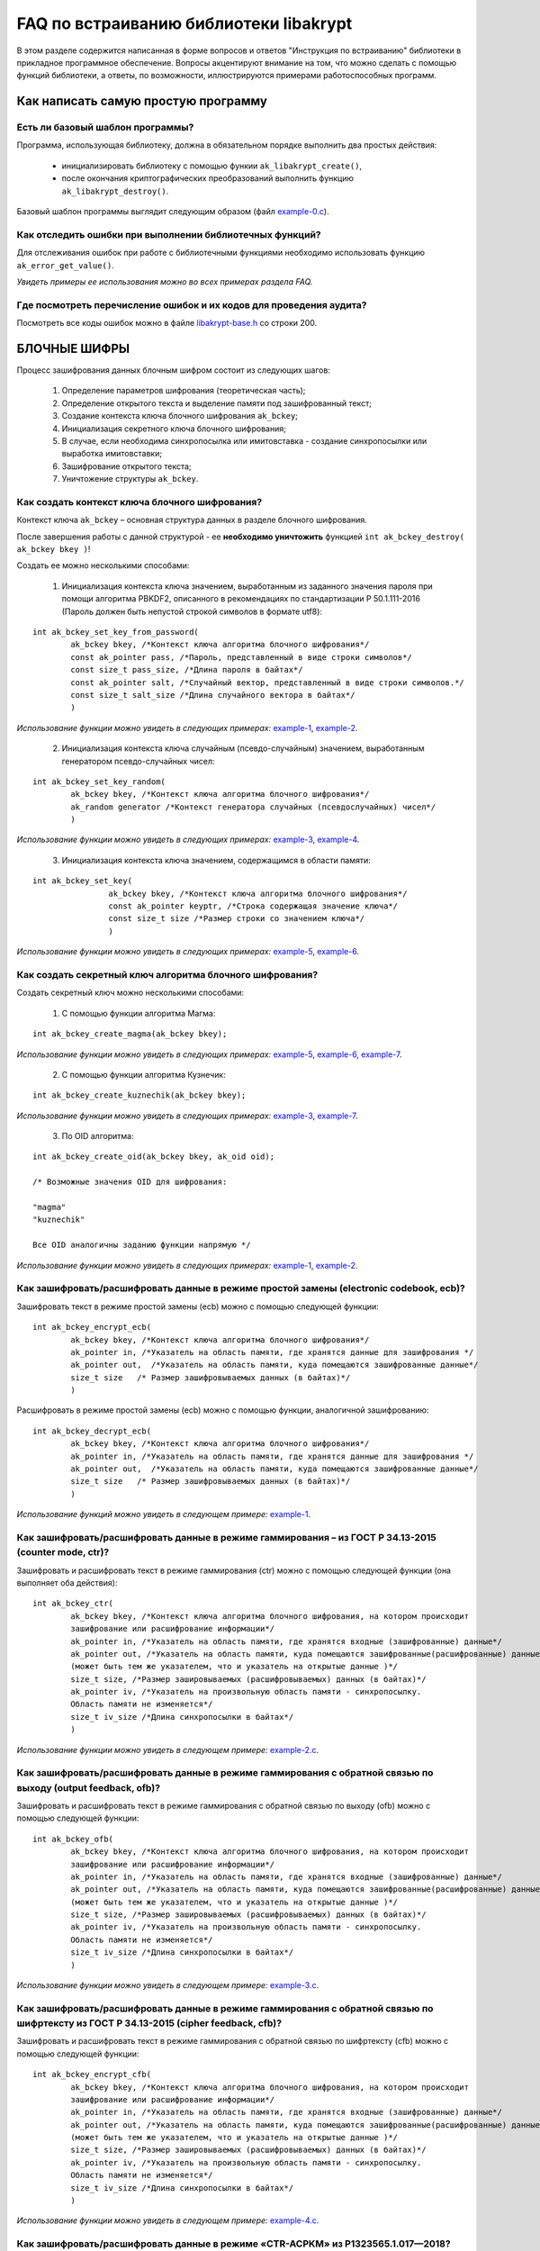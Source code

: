 
   
FAQ по встраиванию библиотеки libakrypt
====================================================

В этом разделе содержится написанная в форме вопросов и ответов "Инструкция по встраиванию" библиотеки в прикладное программное обеспечение. Вопросы акцентируют внимание на том, что можно сделать с помощью функций библиотеки, а ответы, по возможности, иллюстрируются примерами работоспособных программ.

Как написать самую простую программу
------------------------------------

Есть ли базовый шаблон программы?
~~~~~~~~~~~~~~~~~~~~~~~~~~~~~~~~~

Программа, использующая библиотеку, должна в обязательном порядке выполнить два простых действия:

  * инициализировать библиотеку с помощью функии ``ak_libakrypt_create()``,
  * после окончания криптографических преобразований выполнить функцию ``ak_libakrypt_destroy()``.

Базовый шаблон программы выглядит следующим образом (файл `example-0.c <https://github.com/oabelova/libakrypt-0.x/blob/master/examples/faq/example-0.c>`_).


Как отследить ошибки при выполнении библиотечных функций?
~~~~~~~~~~~~~~~~~~~~~~~~~~~~~~~~~~~~~~~~~~~~~~~~~~~~~~~~~~~~~~~

Для отслеживания ошибок при работе с библиотечными функциями необходимо использовать функцию ``ak_error_get_value()``.

*Увидеть примеры ее использования можно во всех примерах раздела FAQ.*


Где посмотреть перечисление ошибок и их кодов для проведения аудита?
~~~~~~~~~~~~~~~~~~~~~~~~~~~~~~~~~~~~~~~~~~~~~~~~~~~~~~~~~~~~~~~~~~~~~

Посмотреть все коды ошибок можно в файле `libakrypt-base.h <https://github.com/oabelova/libakrypt-0.x/blob/master/source/libakrypt-base.h.in>`_ со строки 200.


БЛОЧНЫЕ ШИФРЫ
----------------

Процесс зашифрования данных блочным шифром состоит из следующих шагов:

	1. Определение параметров шифрования (теоретическая часть);
	
	2. Определение открытого текста и выделение памяти под зашифрованный текст;
	
	3. Создание контекста ключа блочного шифрования ``ak_bckey``;
	
	4. Инициализация секретного ключа блочного шифрования;
	
	5. В случае, если необходима синхропосылка или имитовставка - создание синхропосылки или выработка имитовставки;
	
	6. Зашифрование открытого текста;
	
	7. Уничтожение структуры ``ak_bckey``.
	

Как создать контекст ключа блочного шифрования?
~~~~~~~~~~~~~~~~~~~~~~~~~~~~~~~~~~~~~~~~~~~~~~~~~~~~
Контекст ключа ``ak_bckey`` – основная структура данных в разделе блочного шифрования.

После завершения работы с данной структурой - ее **необходимо уничтожить** функцией ``int ak_bckey_destroy( ak_bckey bkey )``!


Создать ее можно несколькими способами:

	1. Инициализация контекста ключа значением, выработанным из заданного значения пароля при помощи алгоритма PBKDF2, описанного  в рекомендациях по стандартизации Р 50.1.111-2016 (Пароль должен быть непустой строкой символов в формате utf8):

:: 

	int ak_bckey_set_key_from_password(
		ak_bckey bkey, /*Контекст ключа алгоритма блочного шифрования*/
		const ak_pointer pass, /*Пароль, представленный в виде строки символов*/
		const size_t pass_size, /*Длина пароля в байтах*/
		const ak_pointer salt, /*Случайный вектор, представленный в виде строки символов.*/
		const size_t salt_size /*Длина случайного вектора в байтах*/
		)

*Использование функции можно увидеть в следующих примерах:* `example-1 <https://github.com/oabelova/libakrypt-0.x/blob/master/examples/faq/example-1.c>`_, `example-2 <https://github.com/oabelova/libakrypt-0.x/blob/master/examples/faq/example-2.c>`_.


	2. Инициализация контекста ключа случайным (псевдо-случайным) значением, выработанным генератором псевдо-случайных чисел:

::

	int ak_bckey_set_key_random(
		ak_bckey bkey, /*Контекст ключа алгоритма блочного шифрования*/
		ak_random generator /*Контекст генератора случайных (псевдослучайных) чисел*/
		)


*Использование функции можно увидеть в следующих примерах:* `example-3 <https://github.com/oabelova/libakrypt-0.x/blob/master/examples/faq/example-3.c>`_, `example-4 <https://github.com/oabelova/libakrypt-0.x/blob/master/examples/faq/example-4.c>`_.


	3. Инициализация контекста ключа значением, содержащимся в области памяти: 
::

	int ak_bckey_set_key(
			ak_bckey bkey, /*Контекст ключа алгоритма блочного шифрования*/
			const ak_pointer keyptr, /*Строка содержащая значение ключа*/
			const size_t size /*Размер строки со значением ключа*/
			)
			
*Использование функции можно увидеть в следующих примерах:* `example-5 <https://github.com/oabelova/libakrypt-0.x/blob/master/examples/faq/example-5.c>`_, `example-6 <https://github.com/oabelova/libakrypt-0.x/blob/master/examples/faq/example-6.c>`_.




Как создать секретный ключ алгоритма блочного шифрования?
~~~~~~~~~~~~~~~~~~~~~~~~~~~~~~~~~~~~~~~~~~~~~~~~~~~~~~~~~~~~~~~~~~~~~~~~~~~~~~

Создать секретный ключ можно несколькими способами:

	1. С помощью функции алгоритма Магма:
:: 

	int ak_bckey_create_magma(ak_bckey bkey);

*Использование функции можно увидеть в следующих примерах:* `example-5 <https://github.com/oabelova/libakrypt-0.x/blob/master/examples/faq/example-5.c>`_, `example-6 <https://github.com/oabelova/libakrypt-0.x/blob/master/examples/faq/example-6.c>`_, `example-7 <https://github.com/oabelova/libakrypt-0.x/blob/master/examples/faq/example-7.c>`_.

	2. С помощью функции алгоритма Кузнечик:
:: 
	
	int ak_bckey_create_kuznechik(ak_bckey bkey);

*Использование функции можно увидеть в следующих примерах:* `example-3 <https://github.com/oabelova/libakrypt-0.x/blob/master/examples/faq/example-5.c>`_, `example-7 <https://github.com/oabelova/libakrypt-0.x/blob/master/examples/faq/example-6.c>`_.


	3. По OID алгоритма:
::
	
	int ak_bckey_create_oid(ak_bckey bkey, ak_oid oid);
	
	/* Возможные значения OID для шифрования:
    
   	"magma"
	"kuznechik"
    
        Все OID аналогичны заданию функции напрямую */  


*Использование функции можно увидеть в следующих примерах:* `example-1 <https://github.com/oabelova/libakrypt-0.x/blob/master/examples/faq/example-1.c>`_, `example-2 <https://github.com/oabelova/libakrypt-0.x/blob/master/examples/faq/example-2.c>`_.



Как зашифровать/расшифровать данные в режиме простой замены (electronic codebook, ecb)?
~~~~~~~~~~~~~~~~~~~~~~~~~~~~~~~~~~~~~~~~~~~~~~~~~~~~~~~~~~~~~~~~~~~~~~~~~~~~~~~~~~~~~~~~~~~~~~~~~~~~~~~~
Зашифровать текст в режиме простой замены (ecb) можно с помощью следующей функции: 

::

	int ak_bckey_encrypt_ecb(
		ak_bckey bkey, /*Контекст ключа алгоритма блочного шифрования*/
		ak_pointer in, /*Указатель на область памяти, где хранятся данные для зашифрования */
		ak_pointer out,  /*Указатель на область памяти, куда помещаются зашифрованные данные*/
		size_t size   /* Размер зашифровываемых данных (в байтах)*/
		)


Расшифровать в режиме простой замены (ecb) можно с помощью функции, аналогичной зашифрованию:

:: 

	int ak_bckey_decrypt_ecb(
		ak_bckey bkey, /*Контекст ключа алгоритма блочного шифрования*/
		ak_pointer in, /*Указатель на область памяти, где хранятся данные для зашифрования */
		ak_pointer out,  /*Указатель на область памяти, куда помещаются зашифрованные данные*/
		size_t size   /* Размер зашифровываемых данных (в байтах)*/
		)

*Использование функций можно увидеть в следующем примере:* `example-1 <https://github.com/oabelova/libakrypt-0.x/blob/master/examples/faq/example-1.c>`_.


Как зашифровать/расшифровать данные в режиме гаммирования – из ГОСТ Р 34.13-2015 (counter mode, ctr)?
~~~~~~~~~~~~~~~~~~~~~~~~~~~~~~~~~~~~~~~~~~~~~~~~~~~~~~~~~~~~~~~~~~~~~~~~~~~~~~~~~~~~~~~~~~~~~~~~~~~~~~~~
Зашифровать и расшифровать текст в режиме гаммирования (ctr) можно с помощью следующей функции (она выполняет оба действия):
::

	int ak_bckey_ctr(
        	ak_bckey bkey, /*Контекст ключа алгоритма блочного шифрования, на котором происходит 
        	зашифрование или расшифрование информации*/
        	ak_pointer in, /*Указатель на область памяти, где хранятся входные (зашифрованные) данные*/
        	ak_pointer out, /*Указатель на область памяти, куда помещаются зашифрованные(расшифрованные) данные 
        	(может быть тем же указателем, что и указатель на открытые данные )*/
        	size_t size, /*Размер зашировываемых (расшифровываемых) данных (в байтах)*/
        	ak_pointer iv, /*Указатель на произвольную область памяти - синхропосылку. 
        	Область памяти не изменяется*/
        	size_t iv_size /*Длина синхропосылки в байтах*/
        	)


*Использование функции можно увидеть в следующем примере:* `example-2.c <https://github.com/oabelova/libakrypt-0.x/blob/master/examples/faq/example-2.c>`_.



Как зашифровать/расшифровать данные в режиме гаммирования с обратной связью по выходу (output feedback, ofb)?
~~~~~~~~~~~~~~~~~~~~~~~~~~~~~~~~~~~~~~~~~~~~~~~~~~~~~~~~~~~~~~~~~~~~~~~~~~~~~~~~~~~~~~~~~~~~~~~~~~~~~~~~~~~~~~~
Зашифровать и расшифровать текст в режиме гаммирования с обратной связью по выходу (ofb) можно с помощью следующей функции:
::

	int ak_bckey_ofb(
    		ak_bckey bkey, /*Контекст ключа алгоритма блочного шифрования, на котором происходит 
        	зашифрование или расшифрование информации*/
        	ak_pointer in, /*Указатель на область памяти, где хранятся входные (зашифрованные) данные*/
        	ak_pointer out, /*Указатель на область памяти, куда помещаются зашифрованные(расшифрованные) данные 
        	(может быть тем же указателем, что и указатель на открытые данные )*/
        	size_t size, /*Размер зашировываемых (расшифровываемых) данных (в байтах)*/
        	ak_pointer iv, /*Указатель на произвольную область памяти - синхропосылку. 
        	Область памяти не изменяется*/
        	size_t iv_size /*Длина синхропосылки в байтах*/
    		)
		
*Использование функции можно увидеть в следующем примере:* `example-3.c <https://github.com/oabelova/libakrypt-0.x/blob/master/examples/faq/example-3.c>`_.


Как зашифровать/расшифровать данные в режиме гаммирования с обратной связью по шифртексту из ГОСТ Р 34.13-2015 (cipher feedback, cfb)?
~~~~~~~~~~~~~~~~~~~~~~~~~~~~~~~~~~~~~~~~~~~~~~~~~~~~~~~~~~~~~~~~~~~~~~~~~~~~~~~~~~~~~~~~~~~~~~~~~~~~~~~~~~~~~~~~~~~~~~~~~~~~~~~~~~~~~~~~~~~~
Зашифровать и расшифровать текст в режиме гаммирования с обратной связью по шифртексту (cfb) можно с помощью следующей функции:
::

	int ak_bckey_encrypt_cfb(
    		ak_bckey bkey, /*Контекст ключа алгоритма блочного шифрования, на котором происходит 
        	зашифрование или расшифрование информации*/
        	ak_pointer in, /*Указатель на область памяти, где хранятся входные (зашифрованные) данные*/
        	ak_pointer out, /*Указатель на область памяти, куда помещаются зашифрованные(расшифрованные) данные 
        	(может быть тем же указателем, что и указатель на открытые данные )*/
        	size_t size, /*Размер зашировываемых (расшифровываемых) данных (в байтах)*/
        	ak_pointer iv, /*Указатель на произвольную область памяти - синхропосылку. 
        	Область памяти не изменяется*/
        	size_t iv_size /*Длина синхропосылки в байтах*/
    		)


*Использование функции можно увидеть в следующем примере:* `example-4.c <https://github.com/oabelova/libakrypt-0.x/blob/master/examples/faq/example-4.c>`_.


Как зашифровать/расшифровать данные в режиме «CTR-ACPKM» из Р1323565.1.017—2018?
~~~~~~~~~~~~~~~~~~~~~~~~~~~~~~~~~~~~~~~~~~~~~~~~~~~~~~~~~~~~~~~~~~~~~~~~~~~~~~~~~~~
Зашифровать и расшифровать текст в режиме «CTR-ACPKM» (acpkm) можно с помощью следующей функции:
::

	int ak_bckey_ctr_acpkm(
    		ak_bckey bkey, /*Контекст ключа алгоритма блочного шифрования,
    		используемый для шифрования и порождения цепочки производных ключей.*/
    		ak_pointer in, /*Указатель на область памяти, где хранятся входные
    		зашифровываемые (расшифровываемые) данные*/
    		ak_pointer out, /*Указатель на область памяти, куда помещаются выходные данные*/
    		size_t size, /*размер зашировываемых (расшифровываемых) данных (в байтах)*/
    		size_t section_size, /*Размер одной секции в байтах. Данная величина должна быть кратна длине блока
    		используемого алгоритма шифрования.*/
    		ak_pointer iv, /*имитовставка*/
    		size_t iv_size /*длина имитовставки в байтах*/
    		)

*Использование функции можно увидеть в следующем примере:* `example-5.c <https://github.com/oabelova/libakrypt-0.x/blob/master/examples/faq/example-5.c>`_.



Как зашифровать/расшифровать данные в режиме «XTS»?
~~~~~~~~~~~~~~~~~~~~~~~~~~~~~~~~~~~~~~~~~~~~~~~~~~~~
Зашифровать текст в режиме «XTS» (xtsmac) можно с помощью следующей функции:
::

	int ak_bckey_encrypt_xtsmac(
		ak_pointer encryptionKey,/*ключ шифрования*/
     		ak_pointer authenticationKey, /*ключ выработки кода аутентификации (имитовставки)*/
     		const ak_pointer adata, /*указатель на ассоциируемые данные*/
     		const size_t adata_size, /*размер ассоциируемых данных в байтах*/
     		const ak_pointer in, /*указатель на зашифровываемые данные*/
     		ak_pointer out, /*указатель на зашифрованные данные*/
     		const size_t size, /*размер зашифровываемых данных в байтах, должен быть не менее 16 октетов*/
     		const ak_pointer iv, /*указатель на синхропосылку*/
     		const size_t iv_size, /*длина синхропосылки в байтах*/
     		ak_pointer icode, /*указатель на область памяти, куда будет помещено значение имитовставки*/
     		const size_t icode_size /*ожидаемый размер имитовставки в байтах; значение не должно превышать 16 октетов*/
     		)

Расшифровать текст в режиме «XTS» (xtsmac) можно с помощью функции, аналогичной зашифрованию:
::

	int ak_bckey_decrypt_xtsmac(
		ak_pointer encryptionKey,/*ключ шифрования*/
     		ak_pointer authenticationKey, /*ключ выработки кода аутентификации (имитовставки)*/
     		const ak_pointer adata, /*указатель на ассоциируемые данные*/
     		const size_t adata_size, /*размер ассоциируемых данных в байтах*/
     		const ak_pointer in, /*указатель на расшифровываемые данные*/
     		ak_pointer out, /*указатель на область памяти куда будут помещены расшифрованные данные*/
     		const size_t size, /*размер расшифровываемых данных в байтах, должен быть не менее 16 октетов*/
     		const ak_pointer iv, /*указатель на синхропосылку*/
     		const size_t iv_size, /*длина синхропосылки в байтах*/
     		ak_pointer icode, /*указатель на область памяти, куда будет помещено значение имитовставки*/
     		const size_t icode_size /*ожидаемый размер имитовставки в байтах; значение не должно превышать 16 октетов;*/
		)

*Использование функций можно увидеть в следующем примере:* `example-6.c <https://github.com/oabelova/libakrypt-0.x/blob/master/examples/faq/example-6.c>`_.



Как зашифровать/расшифровать данные в режиме простой замены с зацеплением из ГОСТ Р 34.13-2015 (cipher block chaining, cbc)?
~~~~~~~~~~~~~~~~~~~~~~~~~~~~~~~~~~~~~~~~~~~~~~~~~~~~~~~~~~~~~~~~~~~~~~~~~~~~~~~~~~~~~~~~~~~~~~~~~~~~~~~~~~~~~~~~~~~~~~~~~~~~~~

Зашифровать текст в режиме простой замены (cbc) можно с помощью следующей функции: 

::

	int ak_bckey_encrypt_cbc(
		ak_bckey bkey, /* Контекст ключа алгоритма блочного шифрования */
		ak_pointer in, /* Указатель на область памяти, где хранятся данные для зашифрования */
		ak_pointer out,  /* Указатель на область памяти, куда помещаются зашифрованные данные */
		size_t size,  /* Размер зашифровываемых данных (в байтах) */
		ak_pointer iv, /* Указатель на произвольную область памяти - синхропосылку */
		size_t iv_size /* Длина синхропосылки в байтах. Согласно  стандарту ГОСТ Р 34.13-2015 длина
		синхропосылки должна быть ровно в два раза меньше, чем длина блока, 
		то есть 4 байта для Магмы и 8 байт для Кузнечика.*/
		);

Предварительно необходимо создать синхропосылку, передаваемую в качестве аргумента в описанную выше функцию.

Пример синхропосылки:

::

	ak_uint8 openssl_ivcbc[32] = {
		0x12, 0x34, 0x56, 0x78, 0x90, 0xab, 0xce, 0xf0, 
		0xa1, 0xb2, 0xc3, 0xd4, 0xe5, 0xf0, 0x01, 0x12, 
		0x23, 0x34, 0x45, 0x56, 0x67, 0x78, 0x89, 0x90, 
		0x12, 0x13, 0x14, 0x15, 0x16, 0x17, 0x18, 0x19
		};

Расшифровать текст в режиме простой замены (cbc) можно с помощью функции, аналогичной зашифрованию: 

::

	int ak_bckey_decrypt_cbc(
		ak_bckey bkey, /* Контекст ключа алгоритма блочного шифрования*/
		ak_pointer in, /* Указатель на область памяти, где хранятся данные для зашифрования */
		ak_pointer out, /* Указатель на область памяти, куда помещаются зашифрованные данные */
		size_t size /* Размер зашифровываемых данных (в байтах) */
		ak_pointer iv, /* Указатель на произвольную область памяти - синхропосылку */
		size_t iv_size /*Длина синхропосылки в байтах. Согласно  стандарту ГОСТ Р 34.13-2015 длина 
		синхропосылки должна быть ровно в два раза меньше, чем длина блока, 
		то есть 4 байта для Магмы и 8 байт для Кузнечика */
		);

*Использование функций можно увидеть в следующем примере:* `example-7.c <https://github.com/oabelova/libakrypt-0.x/blob/master/examples/faq/example-7.c>`_.



АЛГОРИТМ AEAD
----------------------------------------------------
Процесс зашифрования данных аутентифицированным шифрованием состоит из следующих шагов:

	1. Определение параметров шифрования (теоретическая часть);
	
	2. Определение открытого текста и выделение памяти под зашифрованный текст;
	
	3. Создание контекста ключа аутентифицированного шифрования ``ak_aead``;
	
	4. Инициализация ключей шифрования и аутентификации аутентифицированного шифрования;
	
	5. В случае, если необходима синхропосылка или имитовставка - создание синхропосылки или выработка имитовставки;
	
	6. Зашифрование открытого текста;
	
	7. Уничтожение структуры ``ak_aead``.

Как создать контекст алгоритма аутентифицированного шифрования?
~~~~~~~~~~~~~~~~~~~~~~~~~~~~~~~~~~~~~~~~~~~~~~~~~~~~~~~~~~~~~~~~~~~
Контекст ключа ``ak_aead`` – основная структура данных в разделе аутентифицированного шифрования.

После завершения работы с данной структурой - ее **необходимо уничтожить** функцией ``int ak_aead_destroy( ak_aead ctx )``!

В данной библиотеке описано 12 функций для создания контекста алгоритма аутентифицированного шифрования. Коротко рассмотрим каждую из них здесь.

	1. Создание контекста алгоритма аутентифицированного шифрования Р 1323565.1.024-2019 для блочного шифра Магма
::

	int ak_aead_create_mgm_magma(ak_aead ctx, bool_t crf)

*Использование функции можно увидеть в следующем примере:* `example-8.c <https://github.com/oabelova/libakrypt-0.x/blob/master/examples/faq/example-8.c>`_.

	2. Создание контекста алгоритма аутентифицированного шифрования Р 1323565.1.024-2019 для блочного шифра Кузнечик
::

	int ak_aead_create_mgm_kuznechik(ak_aead ctx, bool_t crf)
	
*Использование функции можно увидеть в следующем примере:* `example-9.c <https://github.com/oabelova/libakrypt-0.x/blob/master/examples/faq/example-9.c>`_.
	
	3. Создание контекста алгоритма аутентифицированного шифрования xtsmac для блочного шифра Магма
::

	int ak_aead_create_xtsmac_magma(ak_aead ctx, bool_t crf)
	
*Использование функции можно увидеть в следующем примере:* `example-10.c <https://github.com/oabelova/libakrypt-0.x/blob/master/examples/faq/example-10.c>`_.

	4. Создание контекста алгоритма аутентифицированного шифрования ctr-cmac для блочного шифра Магма
:: 

	int ak_aead_create_ctr_cmac_magma(ak_aead ctx, bool_t crf)
	
*Использование функции можно увидеть в следующем примере:* `example-11.c <https://github.com/oabelova/libakrypt-0.x/blob/master/examples/faq/example-11.c>`_	.
	
	5. Создание контекста алгоритма аутентифицированного шифрования ctr-cmac для блочного шифра Кузнечик
::

	int ak_aead_create_ctr_cmac_kuznechik(ak_aead ctx, bool_t crf)
	
*Использование функции можно увидеть в следующем примере:* `example-12.c <https://github.com/oabelova/libakrypt-0.x/blob/master/examples/faq/example-12.c>`_.

	6. Создание контекста алгоритма аутентифицированного шифрования ctr-nmac для блочного шифра Магма
:: 

	int ak_aead_create_ctr_nmac_magma(ak_aead ctx, bool_t crf)

*Использование функции можно увидеть в следующем примере:* `example-13.c <https://github.com/oabelova/libakrypt-0.x/blob/master/examples/faq/example-13.c>`_.

	7. Создание контекста алгоритма аутентифицированного шифрования ctr-nmac для блочного шифра Кузнечик
::

	int ak_aead_create_ctr_nmac_kuznechik(ak_aead ctx, bool_t crf)

*Использование функции можно увидеть в следующем примере:* `example-14.c <https://github.com/oabelova/libakrypt-0.x/blob/master/examples/faq/example-14.c>`_

	8. Создание контекста алгоритма аутентифицированного шифрования ctr-hmac для блочного шифра Магма и функции хеширования Стрибог256
::

	int ak_aead_create_ctr_hmac_magma_streebog256(ak_aead ctx, bool_t crf)
	
*Использование функции можно увидеть в следующем примере:* `example-15.c <https://github.com/oabelova/libakrypt-0.x/blob/master/examples/faq/example-15.c>`_	.
	
	9. Создание контекста алгоритма аутентифицированного шифрования ctr-hmac для блочного шифра Кузнечик и функции хеширования Стрибог256
::

	int ak_aead_create_ctr_hmac_kuznechik_streebog256(ak_aead ctx, bool_t crf)

*Использование функции можно увидеть в следующем примере:* `example-16.c <https://github.com/oabelova/libakrypt-0.x/blob/master/examples/faq/example-16.c>`_.

	10. Создание контекста алгоритма аутентифицированного шифрования ctr-hmac для блочного шифра Магма и функции хеширования Стрибог512
::
	
	int ak_aead_create_ctr_hmac_magma_streebog512(ak_aead ctx, bool_t crf)
	
*Использование функции можно увидеть в следующем примере:* `example-17.c <https://github.com/oabelova/libakrypt-0.x/blob/master/examples/faq/example-17.c>`_.

	11. Создание контекста алгоритма аутентифицированного шифрования ctr-hmac для блочного шифра Кузнечик и функции хеширования Стрибог512
::

	int ak_aead_create_ctr_hmac_kuznechik_streebog512(ak_aead ctx, bool_t crf)
	
*Использование функции можно увидеть в следующем примере:* `example-18.c <https://github.com/oabelova/libakrypt-0.x/blob/master/examples/faq/example-18.c>`_.

	12. Создание контекста алгоритма аутентифицированного шифрования по заданному oid
::

	int ak_aead_create_oid(ak_aead ctx, bool_t crf, ak_oid oid)
	
	/* Возможные значения OID для aead шифрования:
    
    	"mgm-magma"
    	"mgm-kuznechik"
    	"xtsmac-magma"
    	"ctr-cmac-magma"
    	"ctr-cmac-kuznechik"
    	"ctr-hmac-magma-streebog256"
    	"ctr-hmac-magma-streebog512"
    	"ctr-hmac-kuznechik-streebog256"
    	"ctr-hmac-kuznechik-streebog512"
    	"ctr-nmac-magma"
    	"ctr-nmac-kuznechik"
    
    	Все OID аналогичны заданию функции напрямую */

*Использование функции можно увидеть в следующем примере:* `example-19.c <https://github.com/oabelova/libakrypt-0.x/blob/master/examples/faq/example-19.c>`_.


Как инициализировать ключи аутентификации и шифрования?
~~~~~~~~~~~~~~~~~~~~~~~~~~~~~~~~~~~~~~~~~~~~~~~~~~~~~~~~~~~~~~~~~~~~~~
Инициалиировать ключи шифрования и аутентификации можно либо двумя отдельными функциями, либо одной общей функцией.

	1. Инициализация отдельными функциями:
::

	int ak_aead_set_encrypt_key(
               		ak_aead ctx,           /* Контекст алгоритма аутентифицированного шифрования */
    			const ak_pointer key,  /* Область памяти, в которой хранится 
			значение ключа шифрования */
    			const size_t size      /* Размер ключа шифрования (в октетах) */
    			)
			
	ak_aead_set_auth_key(
                	ak_aead ctx,           /* Контекст алгоритма аутентифицированного шифрования */
    			const ak_pointer key,  /* Область памяти, в которой хранится 
			значение ключа аутентификации (имитозащиты) */
    			const size_t size      /* Размер ключа аутентификации (в октетах) */
    			)
			
*Использование функции можно увидеть в следующем примере:* `example-8.c <https://github.com/oabelova/libakrypt-0.x/blob/master/examples/faq/example-8.c>`_.

	2. Инициализация общей функцией:
::

	int ak_aead_set_keys(
                	ak_aead ctx,            /* Контекст алгоритма аутентифицированного шифрования */
    			const ak_pointer key,   /* Область памяти, в которой хранится 
			значение ключа шифрования */
    			const size_t size,      /* Размер ключа шифрования (в октетах) */
    			const ak_pointer key,   /* Область памяти, в которой хранится 
			значение ключа аутентификации (имитозащиты) */
    			const size_t size       /* Размер ключа аутентификации (в октетах) */
    			)
			
*Использование функций можно увидеть в следующих примерах:* `example-9.c <https://github.com/oabelova/libakrypt-0.x/blob/master/examples/faq/example-9.c>`_, `example-10.c <https://github.com/oabelova/libakrypt-0.x/blob/master/examples/faq/example-10.c>`_, `example-11.c <https://github.com/oabelova/libakrypt-0.x/blob/master/examples/faq/example-11.c>`_, `example-12.c <https://github.com/oabelova/libakrypt-0.x/blob/master/examples/faq/example-12.c>`_, `example-13.c <https://github.com/oabelova/libakrypt-0.x/blob/master/examples/faq/example-13.c>`_, `example-14.c <https://github.com/oabelova/libakrypt-0.x/blob/master/examples/faq/example-14.c>`_, `example-15.c <https://github.com/oabelova/libakrypt-0.x/blob/master/examples/faq/example-15.c>`_, `example-16.c <https://github.com/oabelova/libakrypt-0.x/blob/master/examples/faq/example-16.c>`_, `example-17.c <https://github.com/oabelova/libakrypt-0.x/blob/master/examples/faq/example-17.c>`_, `example-18.c <https://github.com/oabelova/libakrypt-0.x/blob/master/examples/faq/example-18.c>`_, `example-19.c <https://github.com/oabelova/libakrypt-0.x/blob/master/examples/faq/example-19.c>`_.


Как зашифровать/расшифровать данные с помощью аутентифицируемого шифрования с одновременным вычислением/проверки имитовставки?
~~~~~~~~~~~~~~~~~~~~~~~~~~~~~~~~~~~~~~~~~~~~~~~~~~~~~~~~~~~~~~~~~~~~~~~~~~~~~~~~~~~~~~~~~~~~~~~~~~~~~~~~~~~~~~~~~~~~~~~~~~~~~~~~
Зашифровать текст аутентифицируемым шифрованием можно с помощью следующей функции
::

	int ak_aead_encrypt(
    			ak_aead ctx, /* контекст алгоритма аутентифицированного шифрования */
    			const ak_pointer adata,      /* указатель на ассоциированные (незашифровываемые) данные */
    			const size_t adata_size,          /* длина ассоциированных данных в октетах */
    			const ak_pointer in, /* указатель на зашифровываемые данные */
    			ak_pointer out, /* указатель на зашифрованные данные */
    			const size_t size,          /* размер зашифровываемых данных в октетах */
    			const ak_pointer iv,          /* указатель на синхропосылку */
    			const size_t iv_size,   /* длина синхропосылки в октетах */
    			ak_pointer icode,         /* указатель на область памяти, куда будет помещено значение имитовставки */
    			const size_t icode_size   /* ожидаемый размер имитовставки в байтах */
    			))
			
Расшифровать текст аутентифицируемым шифрованием можно с помощью функции, аналогичной зашифрованию:
:: 

	int ak_aead_decrypt(
    			ak_aead ctx, /* контекст алгоритма аутентифицированного шифрования */
    			const ak_pointer adata,      /* указатель на ассоциированные (незашифровываемые) данные */
    			const size_t adata_size,          /* длина ассоциированных данных в октетах */
    			const ak_pointer in, /* указатель на расшифровываемые данные */
    			ak_pointer out, /* указатель на расшифрованные данные */
    			const size_t size,          /* размер зашифровываемых данных в октетах */
    			const ak_pointer iv,          /* указатель на синхропосылку */
    			const size_t iv_size,   /* длина синхропосылки в октетах */
    			ak_pointer icode,         /* указатель на область памяти, где расположена проверяемая имитовставки */
    			const size_t icode_size   /* ожидаемый размер имитовставки в байтах */
    			))

*Использование функций можно увидеть в следующих примерах:* `example-8.c <https://github.com/oabelova/libakrypt-0.x/blob/master/examples/faq/example-8.c>`_, `example-9.c <https://github.com/oabelova/libakrypt-0.x/blob/master/examples/faq/example-9.c>`_, `example-10.c <https://github.com/oabelova/libakrypt-0.x/blob/master/examples/faq/example-10.c>`_, `example-11.c <https://github.com/oabelova/libakrypt-0.x/blob/master/examples/faq/example-11.c>`_, `example-12.c <https://github.com/oabelova/libakrypt-0.x/blob/master/examples/faq/example-12.c>`_, `example-13.c <https://github.com/oabelova/libakrypt-0.x/blob/master/examples/faq/example-13.c>`_, `example-14.c <https://github.com/oabelova/libakrypt-0.x/blob/master/examples/faq/example-14.c>`_, `example-15.c <https://github.com/oabelova/libakrypt-0.x/blob/master/examples/faq/example-15.c>`_, `example-16.c <https://github.com/oabelova/libakrypt-0.x/blob/master/examples/faq/example-16.c>`_, `example-17.c <https://github.com/oabelova/libakrypt-0.x/blob/master/examples/faq/example-17.c>`_, `example-18.c <https://github.com/oabelova/libakrypt-0.x/blob/master/examples/faq/example-18.c>`_, `example-19.c <https://github.com/oabelova/libakrypt-0.x/blob/master/examples/faq/example-19.c>`_.


ЭЛЕКТРОННАЯ ПОДПИСЬ
----------------------------------------------------
Процесс подписи данных выработанной электронной подписью:

	1. Определение типа данных для подписи (теоретическая часть) и выделение памяти под данные (если необходимо);
	
	2. Создание контекста секретного ключа электронной подписи ``ak_signkey``;
	
	3. Инициализация секретного ключа;
	
	4. В случае, если необходима проверка подписи - создание контекста открытого ключа электронной подписи ``ak_verifykey`` и его инициализация;
	
	5. Подпись данных;
	
	6. Проверка подписи в случае необходимости;
	
	7. Уничтожение структур ``ak_signkey`` и ``ak_verifykey``.
	

Как создать контекст секретного ключа электронной подписи?
~~~~~~~~~~~~~~~~~~~~~~~~~~~~~~~~~~~~~~~~~~~~~~~~~~~~~~~~~~~
Контекст секретного ключа электронной подписи хранится с помощью структуры ``ak_signkey``.

После завершения работы с данной структурой - ее **необходимо уничтожить** функцией ``int ak_signkey_destroy( ak_signkey sctx )``!

Создание структуры контекста секретного ключа ЭП возможно с помощью функции:
::

	int ak_signkey_create_str(
			ak_signkey sk,
			const char *ni /* строка, содержащая имя или идентификатор 
    			эллиптической кривой, на которой будет реализован криптографический алгоритм */
     			)
			
*Использование функции можно увидеть в следующих примерах:* `example-20 <https://github.com/oabelova/libakrypt-0.x/blob/master/examples/faq/example-20.c>`_, `example-21 <https://github.com/oabelova/libakrypt-0.x/blob/master/examples/faq/example-21.c>`_, `example-22 <https://github.com/oabelova/libakrypt-0.x/blob/master/examples/faq/example-22.c>`_.


Как создать секретный ключ электронной подписи?
~~~~~~~~~~~~~~~~~~~~~~~~~~~~~~~~~~~~~~~~~~~~~~~~~~~~~~~~~~~
Создать секретный ключ электронной подписи можно несколькими способами:

	1. Инициализировать секретный ключ случайчайным (псевдо-случайным) значением:
::

	int ak_signkey_set_key_random(
    			ak_signkey sctx, /* контекст секретного ключа алгоритма электронной подписи */
    			ak_random generator /*контекст генератора случайных чисел*/
 			)
			
*Использование функции можно увидеть в следующем примере:* `example-20 <https://github.com/oabelova/libakrypt-0.x/blob/master/examples/faq/example-20.c>`_.
				
	2. Инициализировать секретный ключ константным значением:
::

	int ak_signkey_set_key(
    			ak_signkey sctx, /* контекст секретного ключа алгоритма электронной подписи */
    			const ak_pointer ptr, /* указатель на область памяти, содержащей значение 
    			секретного ключа */
    			const size_t size /* размер ключа в байтах */
    			)

*Использование функции можно увидеть в следующих примерах:* `example-21 <https://github.com/oabelova/libakrypt-0.x/blob/master/examples/faq/example-21.c>`_, `example-22 <https://github.com/oabelova/libakrypt-0.x/blob/master/examples/faq/example-22.c>`_.
	

Как создать открытый ключ электронной подписи?
~~~~~~~~~~~~~~~~~~~~~~~~~~~~~~~~~~~~~~~~~~~~~~~~~~~~~~~~~~~
Для начала необходимо создать структуру ``ak_verifykey`` для хранения открытого ключа ЭП.

После завершения работы с данной структурой - ее **необходимо уничтожить** функцией ``int ak_verifykey_destroy( ak_verifykey pctx )``!

После этого необходимо инициализировать открытый ключ ЭП с помощью функции:
::

	int ak_verifykey_create_from_signkey(
		ak_verifykey pctx, /* контекст открытого ключа ЭП */
		ak_signkey sctx /* контекст секретного ключа ЭП */
		)

*Использование функции можно увидеть в следующих примерах:* `example-21 <https://github.com/oabelova/libakrypt-0.x/blob/master/examples/faq/example-21.c>`_, `example-22 <https://github.com/oabelova/libakrypt-0.x/blob/master/examples/faq/example-22.c>`_.
	

Как подписать данные электронной подписью?
~~~~~~~~~~~~~~~~~~~~~~~~~~~~~~~~~~~~~~~~~~~~~~~~~~~~~~~~~~~
В зависимости от типа подписываемых даннных необходимо использовать различные функции.

	1. Подпись данных с помощью вычисленного хеш-кода подписываемого сообщения:
::

	void ak_signkey_sign_const_values(
    			ak_signkey sctx, /* контекст секретного ключа алгоритма электронной подписи */
    			ak_uint64 *k, /* степень кратности точки \f$ P \f$ */
    			ak_uint64 *e, /* целое число, соотвествующее хеш-коду подписываемого сообщения */
    			ak_pointer out /* массив, куда помещается результат */
    			)
			

*Использование функции можно увидеть в следующем примере:* `example-20 <https://github.com/oabelova/libakrypt-0.x/blob/master/examples/faq/example-20.c>`_.

	2. Подпись строки данных:
::

	int ak_signkey_sign_ptr(
    			ak_signkey sctx, /* контекст секретного ключа алгоритма электронной подписи */
    			ak_random generator, /* генератор случайной последовательности,
    			используемой в алгоритме подписи */
    			const ak_pointer in, /* указатель на входные данные которые подписываются */
    			const size_t size, /* размер входных данных в байтах */
    			ak_pointer out, /* область памяти, куда будет помещена ЭП */
    			size_t out_size /* размер выделенной под выработанную ЭП памяти */
    			)
			

*Использование функции можно увидеть в следующем примере:* `example-21 <https://github.com/oabelova/libakrypt-0.x/blob/master/examples/faq/example-21.c>`_.

	3. Подпись файла:
::

	int ak_signkey_sign_file(
    			ak_signkey sctx, /* контекст секретного ключа алгоритма электронной подписи */
    			ak_random generator, /* генератор случайной последовательности,
    			используемой в алгоритме подписи */
    			const char *filename, /* строка с именем файла для которого вычисляется 
    			электронная подпись */
    			ak_pointer out, /* область памяти, куда будет помещена ЭП */
    			size_t out_size /* размер выделенной под выработанную ЭП памяти */
    			)
			

*Использование функции можно увидеть в следующем примере:* `example-22 <https://github.com/oabelova/libakrypt-0.x/blob/master/examples/faq/example-22.c>`_.


Как проверить электронную подпись?
~~~~~~~~~~~~~~~~~~~~~~~~~~~~~~~~~~~~~~~~~~~~~~~~~~~~~~~~~~~
Аналогично самой подписи, для проверки ЭП необходимо использовать различные функции в зависимости от типа подписываемых даннных.

	1. Строка в качестве подписанных данных: 
::

	bool_t ak_verifykey_verify_ptr(
    			ak_verifykey pctx, /* контекст открытого ключа */
    			const ak_pointer in, /* область памяти для которой проверяется электронная подпись */
    			const size_t size, /* размер области памяти в байтах */
    			ak_pointer sign /* электронная подпись, для которой выполняется проверка */
    		 	)

*Использование функции можно увидеть в следующем примере:* `example-21 <https://github.com/oabelova/libakrypt-0.x/blob/master/examples/faq/example-21.c>`_.

	2. Файл в качестве подписанных данных:
:: 

	bool_t ak_verifykey_verify_file(
    			ak_verifykey pctx, /* контекст открытого ключа */
    			const char *filename, /* имя файла, для которого проверяется подпись */
    			ak_pointer sign /* электронная подпись, для которой выполняется проверка */
    			)
			
*Использование функции можно увидеть в следующем примере:* `example-22 <https://github.com/oabelova/libakrypt-0.x/blob/master/examples/faq/example-22.c>`_.

	3. Хеш-код сообщения в качестве подписанных данных:
::

	bool_t ak_verifykey_verify_hash( 
			ak_verifykey pctx, /* контекст открытого ключа */
                        const ak_pointer hash, /* хеш-код сообщения (последовательность байт), 
			для которого проверяется электронная подпись */
			const size_t hsize, /* размер хеш-кода, в байтах */
			ak_pointer sign /* электронная подпись, для которой выполняется проверка */
			)


ДРУГИЕ АЛГОРИТМЫ
----------------------------------------------------

Как кодировать в base64?
~~~~~~~~~~~~~~~~~~~~~~~~~~~~~~~~~
Кодирование в base64 осуществляется с помощью функции:
::

	void ak_base64_encodeblock( 
			ak_uint8 *in, /* указатель на кодируемые данные */
			ak_uint8 *out, /* указатель на данные, куда помещается результат */
			int len /* количество кодируемых октетов (от одного до трех) */
			)

*Использование функции можно увидеть в следующем примере:* `example-32 <https://github.com/oabelova/libakrypt-0.x/blob/master/examples/faq/example-32.c>`_.


Как взять хэш от данных?
~~~~~~~~~~~~~~~~~~~~~~~~~~~~~~~~
Для хэширования данных необходимо создать контекст функции хэширования ``ak_hash``. 

После завершения работы с данной структурой - ее **необходимо уничтожить** функцией ``int ak_hash_destroy( ak_hash hctx )``!

После создания необходимо инициализировать контекст функции хэширования. Это можно сделать несколькими способами:

	1. Инициализация контекста алгоритма бесключевого хеширования, регламентируемого стандартом ГОСТ Р 34.11-2012, с длиной хешкода, равной 256 бит 	(функция Стрибог256):
::

	int ak_hash_create_streebog256( ak_hash hctx /* Контекст функции хеширования */)
	
*Использование функции можно увидеть в следующем примере:* `example-24.c <https://github.com/oabelova/libakrypt-0.x/blob/master/examples/faq/example-24.c>`_.	
	
	2. Инициализация контекста алгоритма бесключевого хеширования, регламентируемого стандартом ГОСТ Р 34.11-2012, с длиной хешкода, равной 512 бит 	(функция Стрибог512):
::

	int ak_hash_create_streebog512( ak_hash hctx /* Контекст функции хеширования */)

*Использование функции можно увидеть в следующем примере:* `example-25.c <https://github.com/oabelova/libakrypt-0.x/blob/master/examples/faq/example-25.c>`_.

	3. Инициализация контекста алгоритма по его OID:
::

	int ak_hash_create_oid( 
			ak_hash hctx, /* Контекст функции хеширования */
			ak_oid oid /* OID алгоритма бесключевого хеширования */
			)

*Использование функции можно увидеть в следующем примере:* `example-26.c <https://github.com/oabelova/libakrypt-0.x/blob/master/examples/faq/example-26.c>`_.


Для хэширования данных необходимо использовать следующие функции, в зависимости от типа хэшируемых данных:

	1. Хэш от строки:
::

	int ak_hash_ptr( 
			ak_hash hctx, /* Контекст функции хеширования */
			const ak_pointer in, /* Указатель на входные данные для которых вычисляется хеш-код */
                        const size_t size, /* Размер входных данных в байтах */
			ak_pointer out, /* Область памяти, куда будет помещен результат. Память должна быть заранее выделена */
			const size_t out_size /* Размер области памяти (в октетах), в которую будет помещен результат */
			)
			
*Использование функции можно увидеть в следующих примерах:* `example-25.c <https://github.com/oabelova/libakrypt-0.x/blob/master/examples/faq/example-25.c>`_, `example-26.c <https://github.com/oabelova/libakrypt-0.x/blob/master/examples/faq/example-26.c>`_.
		
	2. Хэш от файла:
::

	int ak_hash_file( 
			ak_hash hctx, 
			const char * filename, 
			ak_pointer out, 
			const size_t out_size 
			)
			

Как вычислить контрольную сумму?
~~~~~~~~~~~~~~~~~~~~~~~~~~~~~~~~~~~
Вычисление 32-битной контрольной суммы возможно с помощью функции которая вычисляет КС по алгоритму Флетчера:
::

	int ak_ptr_fletcher32( 
			ak_const_pointer data, /* Указатель на область пямяти, для которой вычисляется контрольная сумма */
			const size_t size, /* Размер области (в октетах) */
			ak_uint32 *out /* Область памяти куда помещается результат */
			)
	
	
Или с помощью функции, работающей по модифицированному алгоритму Флетчера, заменяющему обычное модульное сложение на операцию поразрядного сложения по модулю 2:
::

	int ak_ptr_fletcher32_xor( 
			ak_const_pointer data, /* Указатель на область пямяти, для которой вычисляется контрольная сумма */
			const size_t size, /* Размер области (в октетах) */
			ak_uint32 *out /* Область памяти куда помещается результат */
			)

*Использование функций можно увидеть в следующих примерах:* `example-31.c <https://github.com/oabelova/libakrypt-0.x/blob/master/examples/faq/example-31.c>`_ и `example-30.c <https://github.com/oabelova/libakrypt-0.x/blob/master/examples/faq/example-30.c>`_ соответственно.



ВСПОМОГАТЕЛЬНЫЕ БИБЛИОТЕЧНЫЕ ФУНКЦИИ
----------------------------------------------------
Как найти OID по имени?
~~~~~~~~~~~~~~~~~~~~~~~~~~~~~~~~~
Если необходимо найти объекта - можно воспользоваться следующими функциями:

	1. Поиск по имени объекта
:: 

	ak_oid ak_oid_find_by_name( 
			const char *name /* строка, содержащая символьное 
			(человекочитаемое) имя криптографического механизмаили параметра */ 
			)
			
*Использование функции можно увидеть в следующих примерах:* `example-1 <https://github.com/oabelova/libakrypt-0.x/blob/master/examples/faq/example-1.c>`_, `example-2 <https://github.com/oabelova/libakrypt-0.x/blob/master/examples/faq/example-2.c>`_.			
			
			
	2. Поиск по режиму работы криптографического механизма
:: 

	ak_oid ak_oid_find_by_mode( 
			const oid_modes_t mode /* режим работы криптографического механизма */
			)

*Использование функции можно увидеть в следующем примере:* `example-33 <https://github.com/oabelova/libakrypt-0.x/blob/master/examples/faq/example-33.c>`_.



Как выработать случайное (псевдо-случайное) значение?
~~~~~~~~~~~~~~~~~~~~~~~~~~~~~~~~~~~~~~~~~~~~~~~~~~~~~~~~
Контекст генератора случайных (псевдо-случайных) значений хранится в структуре ``ak_random``.

После завершения работы с данной структурой - ее **необходимо уничтожить** функцией ``int ak_random_destroy( ak_random rnd )``!

Несколько вариантов:

	1. Линейный конгруэнтный генератор (Linear congruential generator, lcg):
::

	int ak_random_create_lcg(ak_random generator)

*Использование функции можно увидеть в следующем примере:* `example-3.c <https://github.com/oabelova/libakrypt-0.x/blob/master/examples/faq/example-3.c>`_.

	2. Нелинейный конгруэнтный генератор с обратной квадратичной связью (Nonlinear-feedback shift register, nlfsr) без параметров:
::
	
	int ak_random_create_nlfsr(ak_random generator)
	
	/* На самом деле данная функция вызывает другую с константными параметрами:
	
	ak_random_create_nlfsr_with_params( generator, 21, 849314 );
	
	*/
	
*Использование функции можно увидеть в следующих примерах:* `example-4.c <https://github.com/oabelova/libakrypt-0.x/blob/master/examples/faq/example-4.c>`_, `example-7.c <https://github.com/oabelova/libakrypt-0.x/blob/master/examples/faq/example-7.c>`_.
	
	3. Нелинейный конгруэнтный генератор с обратной квадратичной связью (Nonlinear-feedback shift register, nlfsr) с параметрами:
::
	
	 int ak_random_create_nlfsr_with_params( ak_random generator,
			size_t size, /* размер нелинейного регистра, не должен быть более 32-х */
			ak_uint64 linear_part /* код линейной части обратной связи */
			)
	
*Описание функции можно найти в файле* `ak_random.c <https://github.com/oabelova/libakrypt-0.x/blob/master/source/ak_random.c>`_ *на строке 697*.
	
	4. Генератор по заданному OID алгоритма генерации псевдо-случайных чисел:
:: 

	int ak_random_create_oid( ak_random rnd, 
			ak_oid oid /* OID генератора */
			

*Использование функции можно увидеть в следующем примере:* `example-20.c <https://github.com/oabelova/libakrypt-0.x/blob/master/examples/faq/example-20.c>`_


Как сравнить две области памяти одинакового размера?
~~~~~~~~~~~~~~~~~~~~~~~~~~~~~~~~~~~~~~~~~~~~~~~~~~~~~~~~
Произвести сравнение двух областей памяти одинакового размера можно с помощью встроенной функции библиотеки 

``bool_t ak_ptr_is_equal( ak_const_pointer left, ak_const_pointer right, const size_t size )``.

*Пример использования можно найти в файле ak_tools.c на строке 633:* `ak_tools.c <https://github.com/oabelova/libakrypt-0.x/blob/master/source/ak_tools.c>`_
	

Как открыть файл на чтение?
~~~~~~~~~~~~~~~~~~~~~~~~~~~~~~~~~~~~~~~~~~~~~~~~~~~~~~~~
Для хранения информации о файле в библиотеке определена структура ``ak_file``. 

Файл на чтение можно открыть с помощью функции 

``int ak_file_open_to_read( ak_file file, const char *filename )``.

Чтобы прочитать из файла необходимо использовать функцию 

``ssize_t ak_file_read( ak_file file, ak_pointer buffer, size_t size )``.

*Использование функций можно увидеть в следующем примере:* `example-23.c <https://github.com/oabelova/libakrypt-0.x/blob/master/examples/faq/example-23.c>`_


Как прочитать пароль из консоли?
~~~~~~~~~~~~~~~~~~~~~~~~~~~~~~~~~~~~~~~~~~~~~~~~~~~~~~~~

Чтение пароля из консоли реализовано в библиотеке с помощью фукнции: 
::

	ssize_t ak_password_read( 
			char *pass, /* Строка, в которую будет помещен пароль */
			const size_t psize /* Максимально возможная длина пароля */
			)

*Использование функции можно увидеть в следующем примере:* `example-28.c <https://github.com/oabelova/libakrypt-0.x/blob/master/examples/faq/example-28.c>`_


Как прочитать строку из консоли?
~~~~~~~~~~~~~~~~~~~~~~~~~~~~~~~~~~~~~~~~~~~~~~~~~~~~~~~~

Чтение строки из консоли реализовано в библиотеке с помощью фукнции:
::

	 int ak_string_read( 
	 		const char *message, /* предложение, которое печатается перед вводом строки */
			char *string, /* буффер, в который помещается введенное значение */
			size_t *size /* переменная, в которой возвращается размер введенной строки */
			)

*Использование функции можно увидеть в следующем примере:* `example-29.c <https://github.com/oabelova/libakrypt-0.x/blob/master/examples/faq/example-29.c>`_


Как регулировать уровень аудита?
~~~~~~~~~~~~~~~~~~~~~~~~~~~~~~~~~~~~~~~~~~~~~~~~~
Все сообщения библиотеки могут быть разделены на три уровня.


	1. Первый уровень аудита определяется константой ``ak_log_none``. 

На этом уровне выводятся только сообщения об ошибках.


	2. Второй уровень аудита определяется константой ``ak_log_standard``. 
	
На этом уровне выводятся все сообщения из первого уровня, а также сообщения, регламентируемые существующей нормативной базой.


	3. Третий (максимальный) уровень аудита определяется константой ``ak_log_maximum``.

На этом уровне выводятся все сообщения, доступные на первых двух уровнях, а также сообщения отладочного характера, позволяющие проследить логику работы функций библиотеки.

	* Выставить уровень аудита можно с помощью функции ``int ak_log_set_level( int level )``. В качестве аргумента в данную фунцию передается один из трех указанных выше уровней.

Для вывода сообщений об ошибке необходимо использовать функции, которая формируют строку с сообщением специального вида и выводит данную строку в установленное устройство аудита (консоль, демон syslog и т.п.).
::

	int ak_error_message( 
			const int code, /* Код ошибки */
			const char *function, /* Читаемое (понятное для пользователя) сообщение */
			const char *message /* Имя функции, вызвавшей ошибку */
			)
		
*Использование функции можно увидеть в следующем примере:* `example-26.c <https://github.com/oabelova/libakrypt-0.x/blob/master/examples/faq/example-26.c>`_.

Низкоуровневая функция вывода строк в устройство аудита может быть установлена
с помощью ``ak_log_set_function()``. Примерами устанавливаемых функций являются:


   	* ``ak_function_log_stderr()``, реализующая вывод в стандартный поток вывода ошибок,
    	* ``ak_function_log_syslog()``, реализующая вывод в демон аудита syslog.


Выставить уровень аудита можно с помощью функции ``int ak_log_set_level( int level )``. В качестве аргумента в данную фунцию передается один из трех уровней:

	* Первый уровень аудита - ``ak_log_none`` - выводятся олько сообщения об ошибках;
	* Второй уровень аудита - ``ak_log_standard`` - выводятся все сообщения из первого уровня, а также сообщения, регламентируемые существующей 		нормативной базой;
	* Третий (максимальный) уровень - ``ak_log_maximum`` - выводятся все сообщения, доступные на первых двух уровнях, а также сообщения отладочного 	характера, позволяющие проследить логику работы функций библиотеки.
   
*Использование функции можно увидеть в следующих примерах:* `example-20.c <https://github.com/oabelova/libakrypt-0.x/blob/master/examples/faq/example-20.c>`_, `example-21.c <https://github.com/oabelova/libakrypt-0.x/blob/master/examples/faq/example-20.c>`_, `example-22.c <https://github.com/oabelova/libakrypt-0.x/blob/master/examples/faq/example-20.c>`_.


Как преобразовать строку шестнадцатиричных символов в массив данных?
~~~~~~~~~~~~~~~~~~~~~~~~~~~~~~~~~~~~~~~~~~~~~~~~~~~~~~~~~~~~~~~~~~~~~~~~~
Для преобразования необходимо использовать библиотечную функцию:
::

	int ak_hexstr_to_ptr( 
			const char *hexstr, /* Строка символов */
			ak_pointer ptr, /* Указатель на область памяти (массив), в которую будут размещаться данные */
			const size_t size, /* Максимальный размер памяти (в байтах), которая может быть помещена в массив */
			const bool_t reverse /* Последовательность считывания байт в память */
			)

*Использование функции можно увидеть в следующем примере:* `example-27.c <https://github.com/oabelova/libakrypt-0.x/blob/master/examples/faq/example-27.c>`_

ОПИСАНИЕ ПРИМЕРОВ
------------------------------
`example-0.c <https://github.com/oabelova/libakrypt-0.x/blob/master/examples/faq/example-0.c>`_  	
	* базовый шаблон программы.
	
`example-1.c <https://github.com/oabelova/libakrypt-0.x/blob/master/examples/faq/example-1.c>`_  	
	* создание секретного ключа алгоритма Кузнечик по OID;
	* инициализация контекста ключа значением, выработанным из заданного значения пароля; 
	* зашифрование и расшифрование текста в режиме простой замены (ecb).

`example-2.c <https://github.com/oabelova/libakrypt-0.x/blob/master/examples/faq/example-2.c>`_ 
	* создание секретного ключа алгоритма Магма по OID;
	* инициализация контекста ключа значением, выработанным из заданного значения пароля; 
	* зашифрование и расшифрование текста в режиме ctr.

`example-3.c <https://github.com/oabelova/libakrypt-0.x/blob/master/examples/faq/example-3.c>`_
	* создание секретного ключа алгоритма Кузнечик; 
	* инициализация контекста ключа случайным (псевдо-случайным) значением, выработанным генератором псевдо-случайных чисел (lcg); 
	* зашифрование и расшифрование текста в режиме ofb.

`example-4.c <https://github.com/oabelova/libakrypt-0.x/blob/master/examples/faq/example-4.c>`_
	* создание секретного ключа алгоритма Магма; 
	* инициализация контекста ключа случайным (псевдо-случайным) значением, выработанным генератором псевдо-случайных чисел (nlfsr); 
	* зашифрование и расшифрование текста в режиме cfb.

`example-5.c <https://github.com/oabelova/libakrypt-0.x/blob/master/examples/faq/example-5.c>`_
	* создание секретного ключа алгоритма Магма; 
	* инициализация контекста ключа значением, содержащимся в области памяти; 
	* зашифрование и расшифрование текста в режиме acpkm. 

`example-6.c <https://github.com/oabelova/libakrypt-0.x/blob/master/examples/faq/example-6.c>`_ 
	* создание секретного ключа алгоритма Магма; 
	* инициализация контекста ключа значением, содержащимся в области памяти; 
	* зашифрование и расшифрование текста в режиме xtsmac. 

`example-7.c <https://github.com/oabelova/libakrypt-0.x/blob/master/examples/faq/example-7.c>`_
	* создание секретного ключа алгоритма Кузнечик; 
	* инициализация контекста ключа случайным (псевдо-случайным) значением, выработанным генератором псевдо-случайных чисел (nlfsr); 
	* зашифрование и расшифрование текста в режиме cbc. 

`example-8.c <https://github.com/oabelova/libakrypt-0.x/blob/master/examples/faq/example-8.c>`_
	* создание контекста алгоритма аутентифицированного шифрования Р 1323565.1.024-2019 для блочного шифра Магма; 
	* инициализация контекста алгоритма aead значениями ключей шифрования и аутентификации по отдельности; 
	* зашифрование данных с одновременным вычислением имитовставки.

`example-9.c <https://github.com/oabelova/libakrypt-0.x/blob/master/examples/faq/example-9.c>`_
	* создание контекста алгоритма аутентифицированного шифрования Р 1323565.1.024-2019 для блочного шифра Кузнечик; 
	* инициализация контекста алгоритма aead значениями ключей шифрования и аутентификации; 
	* зашифрование данных с одновременным вычислением имитовставки.

`example-10.c <https://github.com/oabelova/libakrypt-0.x/blob/master/examples/faq/example-10.c>`_
	* создание контекста алгоритма аутентифицированного шифрования xtsmac для блочного шифра Магма; 
	* инициализация контекста алгоритма aead значениями ключей шифрования и аутентификации; 
	* зашифрование данных с одновременным вычислением имитовставки.

`example-11.c <https://github.com/oabelova/libakrypt-0.x/blob/master/examples/faq/example-11.c>`_
	* создание контекста алгоритма аутентифицированного шифрования ctr-cmac для блочного шифра Магма; 
	* инициализация контекста алгоритма aead значениями ключей шифрования и аутентификации; 
	* зашифрование данных с одновременным вычислением имитовставки.

`example-12.c <https://github.com/oabelova/libakrypt-0.x/blob/master/examples/faq/example-12.c>`_
	* создание контекста алгоритма аутентифицированного шифрования ctr-cmac для блочного шифра Кузнечик; 
	* инициализация контекста алгоритма aead значениями ключей шифрования и аутентификации;
	* зашифрование данных с одновременным вычислением имитовставки. 

`example-13.c <https://github.com/oabelova/libakrypt-0.x/blob/master/examples/faq/example-13.c>`_
	* создание контекста алгоритма аутентифицированного шифрования ctr-nmac для блочного шифра Магма; 
	* инициализация контекста алгоритма aead значениями ключей шифрования и аутентификации; 
	* зашифрование данных с одновременным вычислением имитовставки. 

`example-14.c <https://github.com/oabelova/libakrypt-0.x/blob/master/examples/faq/example-14.c>`_
	* создание контекста алгоритма аутентифицированного шифрования ctr-nmac для блочного шифра Кузнечик; 
	* инициализация контекста алгоритма aead значениями ключей шифрования и аутентификации; 
	* зашифрование данных с одновременным вычислением имитовставки. 

`example-15.c <https://github.com/oabelova/libakrypt-0.x/blob/master/examples/faq/example-15.c>`_
	* создание контекста алгоритма аутентифицированного шифрования ctr-hmac для блочного шифра Магма и функции хеширования Стрибог256; 
	* инициализация контекста алгоритма aead значениями ключей шифрования и аутентификации; 
	* зашифрование данных с одновременным вычислением имитовставки.

`example-16.c <https://github.com/oabelova/libakrypt-0.x/blob/master/examples/faq/example-16.c>`_
	* создание контекста алгоритма аутентифицированного шифрования ctr-hmac для блочного шифра Кузнечик и функции хеширования Стрибог256; 
	* инициализация контекста алгоритма aead значениями ключей шифрования и аутентификации; 
	* зашифрование данных с одновременным вычислением имитовставки.

`example-17.c <https://github.com/oabelova/libakrypt-0.x/blob/master/examples/faq/example-17.c>`_
	* создание контекста алгоритма аутентифицированного шифрования ctr-hmac для блочного шифра Магма и функции хеширования Стрибог512; 
	* инициализация контекста алгоритма aead значениями ключей шифрования и аутентификации; 
	* зашифрование данных с одновременным вычислением имитовставки.

`example-18.c <https://github.com/oabelova/libakrypt-0.x/blob/master/examples/faq/example-18.c>`_
	* создание контекста алгоритма аутентифицированного шифрования ctr-hmac для блочного шифра Кузнечик и функции хеширования Стрибог512;
	* инициализация контекста алгоритма aead значениями ключей шифрования и аутентификации; 
	* зашифрование данных с одновременным вычислением имитовставки. 

`example-19.c <https://github.com/oabelova/libakrypt-0.x/blob/master/examples/faq/example-19.c>`_
	* создание контекста алгоритма аутентифицированного шифрования по заданному OID; 
	* инициализация контекста алгоритма aead значениями ключей шифрования и аутентификации; 
	* зашифрование данных с одновременным вычислением имитовставки.

`example-20.c <https://github.com/oabelova/libakrypt-0.x/blob/master/examples/faq/example-20.c>`_
	* использование электронной подписи на основе вычисленного хеш-кода подписываемого сообщения;
	* выставление уровня аудита;
	* инициализация контекста секретного ключа алгоритма электронной подписи случайным (псевдо-случайным) значением, выработанным генератором 		псевдо-случайных чисел (lcg).
	
`example-21.c <https://github.com/oabelova/libakrypt-0.x/blob/master/examples/faq/example-21.c>`_
	* использование электронной подписи для константного значения строки;
	* выставление уровня аудита;
	* инициализация контекста секретного ключа алгоритма электронной подписи константным значением;
	* проверка электронной подписи строки.

`example-22.c <https://github.com/oabelova/libakrypt-0.x/blob/master/examples/faq/example-22.c>`_
	* использование электронной подписи для исполняемого файла;
	* выставление уровня аудита;
	* инициализация контекста секретного ключа алгоритма электронной подписи константным значением;
	* проверка электронной подписи файла.
	
`example-23.c <https://github.com/oabelova/libakrypt-0.x/blob/master/examples/faq/example-23.c>`_
	* открытие файла на чтение;
	* чтение электронной подписи из файла.
	
`example-24.c <https://github.com/oabelova/libakrypt-0.x/blob/master/examples/faq/example-24.c>`_
	* инициализация контекста алгоритма бесключевого хеширования, регламентируемого стандартом ГОСТ Р 34.11-2012, с длиной хешкода, равной 256 бит 		(функция Стрибог256);
	* хэширование константной строки.

`example-25.c <https://github.com/oabelova/libakrypt-0.x/blob/master/examples/faq/example-25.c>`_
	* инициализация контекста алгоритма бесключевого хеширования, регламентируемого стандартом ГОСТ Р 34.11-2012, с длиной хешкода, равной 512 бит 		(функция Стрибог512);
	* хэширование константной строки. 
	
`example-26.c <https://github.com/oabelova/libakrypt-0.x/blob/master/examples/faq/example-26.c>`_
	* инициализация контекста алгоритма бесключевого хеширования, регламентируемого стандартом ГОСТ Р 34.11-2012, с длиной хешкода, равной 512 бит 		(функция Стрибог512) (поиск алгоритма по его OID);
	* хэширование константной строки.
	
`example-27.c <https://github.com/oabelova/libakrypt-0.x/blob/master/examples/faq/example-27.c>`_
	* преобразование строки символов, содержащую последовательность шестнадцатеричных цифр, в массив данных.
	
`example-28.c <https://github.com/oabelova/libakrypt-0.x/blob/master/examples/faq/example-28.c>`_
	* чтение пароля из консоли.

`example-29.c <https://github.com/oabelova/libakrypt-0.x/blob/master/examples/faq/example-29.c>`_
	* чтение строки символов из консоли.

`example-30.c <https://github.com/oabelova/libakrypt-0.x/blob/master/examples/faq/example-30.c>`_
	* вычисление 32-битной контрольной суммы модифицированным алгоритмом Флетчера. 
	
`example-31.c <https://github.com/oabelova/libakrypt-0.x/blob/master/examples/faq/example-31.c>`_
	* вычисление 32-битной контрольной суммы алгоритмом Флетчера.

`example-32.c <https://github.com/oabelova/libakrypt-0.x/blob/master/examples/faq/example-32.c>`_
	* реализация преобразования строки алгоритмом base64.
	
`example-33.c <https://github.com/oabelova/libakrypt-0.x/blob/master/examples/faq/example-33.c>`_
	* выработка контекста алгоритма аутентифицированного шифрования;
	* выработка имитовставки;
	* зашифрование и расшифрование текста алгоритмом ctr apckm.

